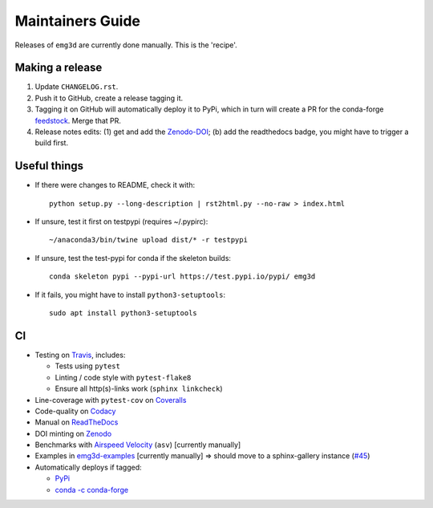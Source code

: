 Maintainers Guide
=================

Releases of ``emg3d`` are currently done manually. This is the 'recipe'.


Making a release
----------------

1. Update ``CHANGELOG.rst``.

2. Push it to GitHub, create a release tagging it.

3. Tagging it on GitHub will automatically deploy it to PyPi, which in turn
   will create a PR for the conda-forge `feedstock
   <https://github.com/conda-forge/emg3d-feedstock>`_. Merge that PR.

4. Release notes edits: (1) get and add the `Zenodo-DOI
   <https://doi.org/10.5281/zenodo.3229006>`_; (b) add the readthedocs badge,
   you might have to trigger a build first.


Useful things
-------------

- If there were changes to README, check it with::

       python setup.py --long-description | rst2html.py --no-raw > index.html

- If unsure, test it first on testpypi (requires ~/.pypirc)::

       ~/anaconda3/bin/twine upload dist/* -r testpypi

- If unsure, test the test-pypi for conda if the skeleton builds::

       conda skeleton pypi --pypi-url https://test.pypi.io/pypi/ emg3d

- If it fails, you might have to install ``python3-setuptools``::

       sudo apt install python3-setuptools


CI
--

- Testing on `Travis <https://travis-ci.org/empymod/emg3d>`_, includes:

  - Tests using ``pytest``
  - Linting / code style with ``pytest-flake8``
  - Ensure all http(s)-links work (``sphinx linkcheck``)

- Line-coverage with ``pytest-cov`` on `Coveralls
  <https://coveralls.io/github/empymod/emg3d>`_
- Code-quality on `Codacy
  <https://app.codacy.com/manual/prisae/emg3d/dashboard>`_
- Manual on `ReadTheDocs <https://emg3d.readthedocs.io/en/latest>`_
- DOI minting on `Zenodo <https://doi.org/10.5281/zenodo.3229006>`_
- Benchmarks with `Airspeed Velocity <https://empymod.github.io/emg3d-asv>`_
  (``asv``) [currently manually]
- Examples in `emg3d-examples <https://github.com/empymod/emg3d-examples>`_
  [currently manually] => should move to a sphinx-gallery instance (`#45
  <https://github.com/empymod/emg3d/issues/45>`_)
- Automatically deploys if tagged:

  - `PyPi <https://pypi.org/project/emg3d>`_
  - `conda -c conda-forge <https://anaconda.org/conda-forge/emg3d>`_
